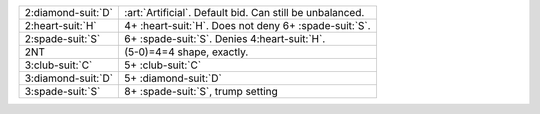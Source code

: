.. table::
    :widths: auto

    +----------------------+-----------------------------------------------------------+
    | .. class:: alert     | :art:`Artificial`. Default bid. Can still be unbalanced.  |
    |                      |                                                           |
    | 2\ :diamond-suit:`D` |                                                           |
    |                      | .. include:: 1s-2c-2d.rst                                 |
    |                      |                                                           |
    |                      |                                                           |
    +----------------------+-----------------------------------------------------------+
    | 2\ :heart-suit:`H`   | 4+ \ :heart-suit:`H`. Does not deny 6+ \ :spade-suit:`S`. |
    +----------------------+-----------------------------------------------------------+
    | 2\ :spade-suit:`S`   | 6+ \ :spade-suit:`S`. Denies 4\ :heart-suit:`H`.          |
    +----------------------+-----------------------------------------------------------+
    | .. class:: alert     | (5-0)=4=4 shape, exactly.                                 |
    |                      |                                                           |
    | 2NT                  |                                                           |
    +----------------------+-----------------------------------------------------------+
    | 3\ :club-suit:`C`    | 5+ \ :club-suit:`C`                                       |
    +----------------------+-----------------------------------------------------------+
    | 3\ :diamond-suit:`D` | 5+ \ :diamond-suit:`D`                                    |
    +----------------------+-----------------------------------------------------------+
    | 3\ :spade-suit:`S`   | 8+ \ :spade-suit:`S`, trump setting                       |
    +----------------------+-----------------------------------------------------------+
